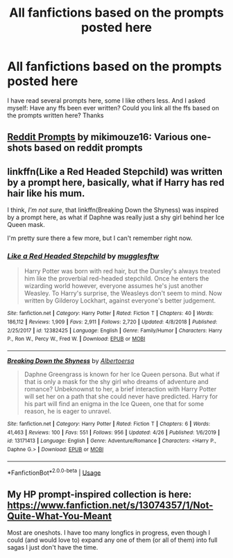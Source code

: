 #+TITLE: All fanfictions based on the prompts posted here

* All fanfictions based on the prompts posted here
:PROPERTIES:
:Author: NathemaBlackmoon
:Score: 4
:DateUnix: 1589390495.0
:DateShort: 2020-May-13
:FlairText: Request
:END:
I have read several prompts here, some I like others less. And I asked myself: Have any ffs been ever written? Could you link all the ffs based on the prompts written here? Thanks


** [[https://archiveofourown.org/works/20271832/chapters/48156016][Reddit Prompts]] by mikimouze16: Various one-shots based on reddit prompts
:PROPERTIES:
:Author: Sonia341
:Score: 2
:DateUnix: 1589404164.0
:DateShort: 2020-May-14
:END:


** linkffn(Like a Red Headed Stepchild) was written by a prompt here, basically, what if Harry has red hair like his mum.

I think, /I'm not sure/, that linkffn(Breaking Down the Shyness) was inspired by a prompt here, as what if Daphne was really just a shy girl behind her Ice Queen mask.

I'm pretty sure there a few more, but I can't remember right now.
:PROPERTIES:
:Author: Anmothra
:Score: 1
:DateUnix: 1589399751.0
:DateShort: 2020-May-14
:END:

*** [[https://www.fanfiction.net/s/12382425/1/][*/Like a Red Headed Stepchild/*]] by [[https://www.fanfiction.net/u/4497458/mugglesftw][/mugglesftw/]]

#+begin_quote
  Harry Potter was born with red hair, but the Dursley's always treated him like the proverbial red-headed stepchild. Once he enters the wizarding world however, everyone assumes he's just another Weasley. To Harry's surprise, the Weasleys don't seem to mind. Now written by Gilderoy Lockhart, against everyone's better judgement.
#+end_quote

^{/Site/:} ^{fanfiction.net} ^{*|*} ^{/Category/:} ^{Harry} ^{Potter} ^{*|*} ^{/Rated/:} ^{Fiction} ^{T} ^{*|*} ^{/Chapters/:} ^{40} ^{*|*} ^{/Words/:} ^{186,112} ^{*|*} ^{/Reviews/:} ^{1,909} ^{*|*} ^{/Favs/:} ^{2,911} ^{*|*} ^{/Follows/:} ^{2,720} ^{*|*} ^{/Updated/:} ^{4/8/2018} ^{*|*} ^{/Published/:} ^{2/25/2017} ^{*|*} ^{/id/:} ^{12382425} ^{*|*} ^{/Language/:} ^{English} ^{*|*} ^{/Genre/:} ^{Family/Humor} ^{*|*} ^{/Characters/:} ^{Harry} ^{P.,} ^{Ron} ^{W.,} ^{Percy} ^{W.,} ^{Fred} ^{W.} ^{*|*} ^{/Download/:} ^{[[http://www.ff2ebook.com/old/ffn-bot/index.php?id=12382425&source=ff&filetype=epub][EPUB]]} ^{or} ^{[[http://www.ff2ebook.com/old/ffn-bot/index.php?id=12382425&source=ff&filetype=mobi][MOBI]]}

--------------

[[https://www.fanfiction.net/s/13171413/1/][*/Breaking Down the Shyness/*]] by [[https://www.fanfiction.net/u/4632423/Albertoersa][/Albertoersa/]]

#+begin_quote
  Daphne Greengrass is known for her Ice Queen persona. But what if that is only a mask for the shy girl who dreams of adventure and romance? Unbeknownst to her, a brief interaction with Harry Potter will set her on a path that she could never have predicted. Harry for his part will find an enigma in the Ice Queen, one that for some reason, he is eager to unravel.
#+end_quote

^{/Site/:} ^{fanfiction.net} ^{*|*} ^{/Category/:} ^{Harry} ^{Potter} ^{*|*} ^{/Rated/:} ^{Fiction} ^{T} ^{*|*} ^{/Chapters/:} ^{6} ^{*|*} ^{/Words/:} ^{41,463} ^{*|*} ^{/Reviews/:} ^{100} ^{*|*} ^{/Favs/:} ^{551} ^{*|*} ^{/Follows/:} ^{956} ^{*|*} ^{/Updated/:} ^{4/26} ^{*|*} ^{/Published/:} ^{1/6/2019} ^{*|*} ^{/id/:} ^{13171413} ^{*|*} ^{/Language/:} ^{English} ^{*|*} ^{/Genre/:} ^{Adventure/Romance} ^{*|*} ^{/Characters/:} ^{<Harry} ^{P.,} ^{Daphne} ^{G.>} ^{*|*} ^{/Download/:} ^{[[http://www.ff2ebook.com/old/ffn-bot/index.php?id=13171413&source=ff&filetype=epub][EPUB]]} ^{or} ^{[[http://www.ff2ebook.com/old/ffn-bot/index.php?id=13171413&source=ff&filetype=mobi][MOBI]]}

--------------

*FanfictionBot*^{2.0.0-beta} | [[https://github.com/tusing/reddit-ffn-bot/wiki/Usage][Usage]]
:PROPERTIES:
:Author: FanfictionBot
:Score: 1
:DateUnix: 1589399774.0
:DateShort: 2020-May-14
:END:


** My HP prompt-inspired collection is here: [[https://www.fanfiction.net/s/13074357/1/Not-Quite-What-You-Meant]]

Most are oneshots. I have too many longfics in progress, even though I could (and would love to) expand any one of them (or all of them) into full sagas I just don't have the time.
:PROPERTIES:
:Author: Asviloka
:Score: 1
:DateUnix: 1589428326.0
:DateShort: 2020-May-14
:END:
